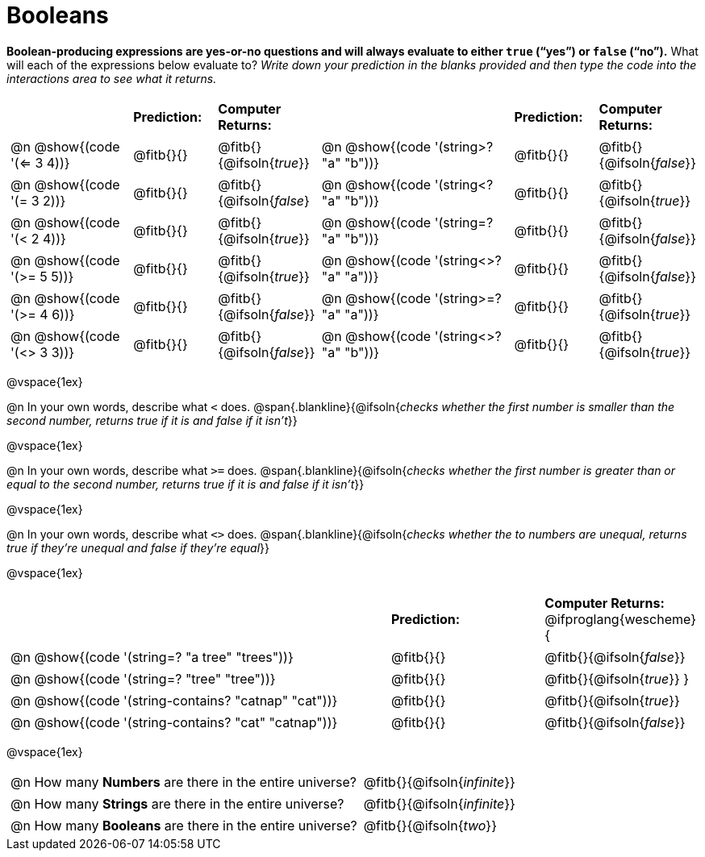= Booleans

*Boolean-producing expressions are yes-or-no questions and will always evaluate to either `true` (“yes”) or `false` (“no”).* What will each of the expressions below evaluate to? _Write down your prediction in the blanks provided and then type the code into the interactions area to see what it returns._

++++
<style>
/** fitb CSS experiment **/
#content td p { display: table; width: 100%; }
#content td .fitb { display: table-cell; width: 90%; }
#content td {padding-bottom: 0px !important;}
#content table .autonum::after { content: ')'; }
</style>
++++


[.table1, cols="3,.>2,.>2,5,.>2,.>2", frame="none", grid="none", stripes="none"]
|===
|								    		| *Prediction:*	| *Computer Returns:*
|                                			| *Prediction:*	| *Computer Returns:*

|@n @show{(code '(<= 3 4))}   		| @fitb{}{}  | @fitb{}{@ifsoln{_true_}}
|@n @show{(code '(string>? "a" "b"))} | @fitb{}{}  | @fitb{}{@ifsoln{_false_}}

|@n @show{(code '(= 3 2))}			| @fitb{}{}	| @fitb{}{@ifsoln{_false_}
|@n @show{(code '(string<? "a" "b"))}	| @fitb{}{}	| @fitb{}{@ifsoln{_true_}}

|@n @show{(code '(< 2 4))}			| @fitb{}{}	| @fitb{}{@ifsoln{_true_}}
|@n @show{(code '(string=? "a" "b"))}	| @fitb{}{}	| @fitb{}{@ifsoln{_false_}}

|@n @show{(code '(>= 5 5))}			| @fitb{}{}	| @fitb{}{@ifsoln{_true_}}
|@n @show{(code '(string<>? "a" "a"))}| @fitb{}{}	| @fitb{}{@ifsoln{_false_}}

|@n @show{(code '(>= 4 6))}			| @fitb{}{}	| @fitb{}{@ifsoln{_false_}}
|@n @show{(code '(string>=? "a" "a"))}| @fitb{}{}	| @fitb{}{@ifsoln{_true_}}


|@n @show{(code '(<> 3 3))}			| @fitb{}{}	| @fitb{}{@ifsoln{_false_}}
|@n @show{(code '(string<>? "a" "b"))}| @fitb{}{}	| @fitb{}{@ifsoln{_true_}}
|===

@vspace{1ex}

@n In your own words, describe what `<` does.
@span{.blankline}{@ifsoln{_checks whether the first number is smaller than the second number, returns true if it is and false if it isn't_}}

@vspace{1ex}

@n In your own words, describe what `>=` does.
@span{.blankline}{@ifsoln{_checks whether the first number is greater than or equal to the second number, returns true if it is and false if it isn't_}}

@vspace{1ex}

@n In your own words, describe what `<>` does.
@span{.blankline}{@ifsoln{_checks whether the to numbers are unequal, returns true if they're unequal and false if they're equal_}}

@vspace{1ex}

[cols="5, .>2, .>2", frame="none", grid="none", stripes="none"]
|===
|															 | *Prediction:*	| *Computer Returns:*
@ifproglang{wescheme}{
|@n @show{(code '(string=? "a tree" "trees"))} 	 	 | @fitb{}{}		| @fitb{}{@ifsoln{_false_}}
|@n @show{(code '(string=? "tree"   "tree"))}		 	 | @fitb{}{}		| @fitb{}{@ifsoln{_true_}}
}
|@n @show{(code '(string-contains?  "catnap" "cat"))}  | @fitb{}{}		| @fitb{}{@ifsoln{_true_}}
|@n @show{(code '(string-contains?  "cat" "catnap"))}	 | @fitb{}{}		| @fitb{}{@ifsoln{_false_}}
|===

@vspace{1ex}

[cols=".>10, .>6", frame="none", stripes="none", grid="none"]
|===
|@n How many *Numbers* are there in the entire universe? 	| @fitb{}{@ifsoln{_infinite_}}
|@n How many *Strings* are there in the entire universe?	| @fitb{}{@ifsoln{_infinite_}}
|@n How many *Booleans* are there in the entire universe?	| @fitb{}{@ifsoln{_two_}}
|===
